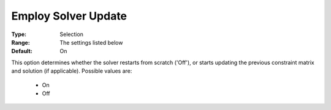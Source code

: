 

.. _option-AIMMS-employ_solver_update:


Employ Solver Update
====================



:Type:	Selection	
:Range:	The settings listed below	
:Default:	On	



This option determines whether the solver restarts from scratch ('Off'), or starts updating the previous constraint matrix and solution (if applicable). Possible values are:



    *	On
    *	Off



